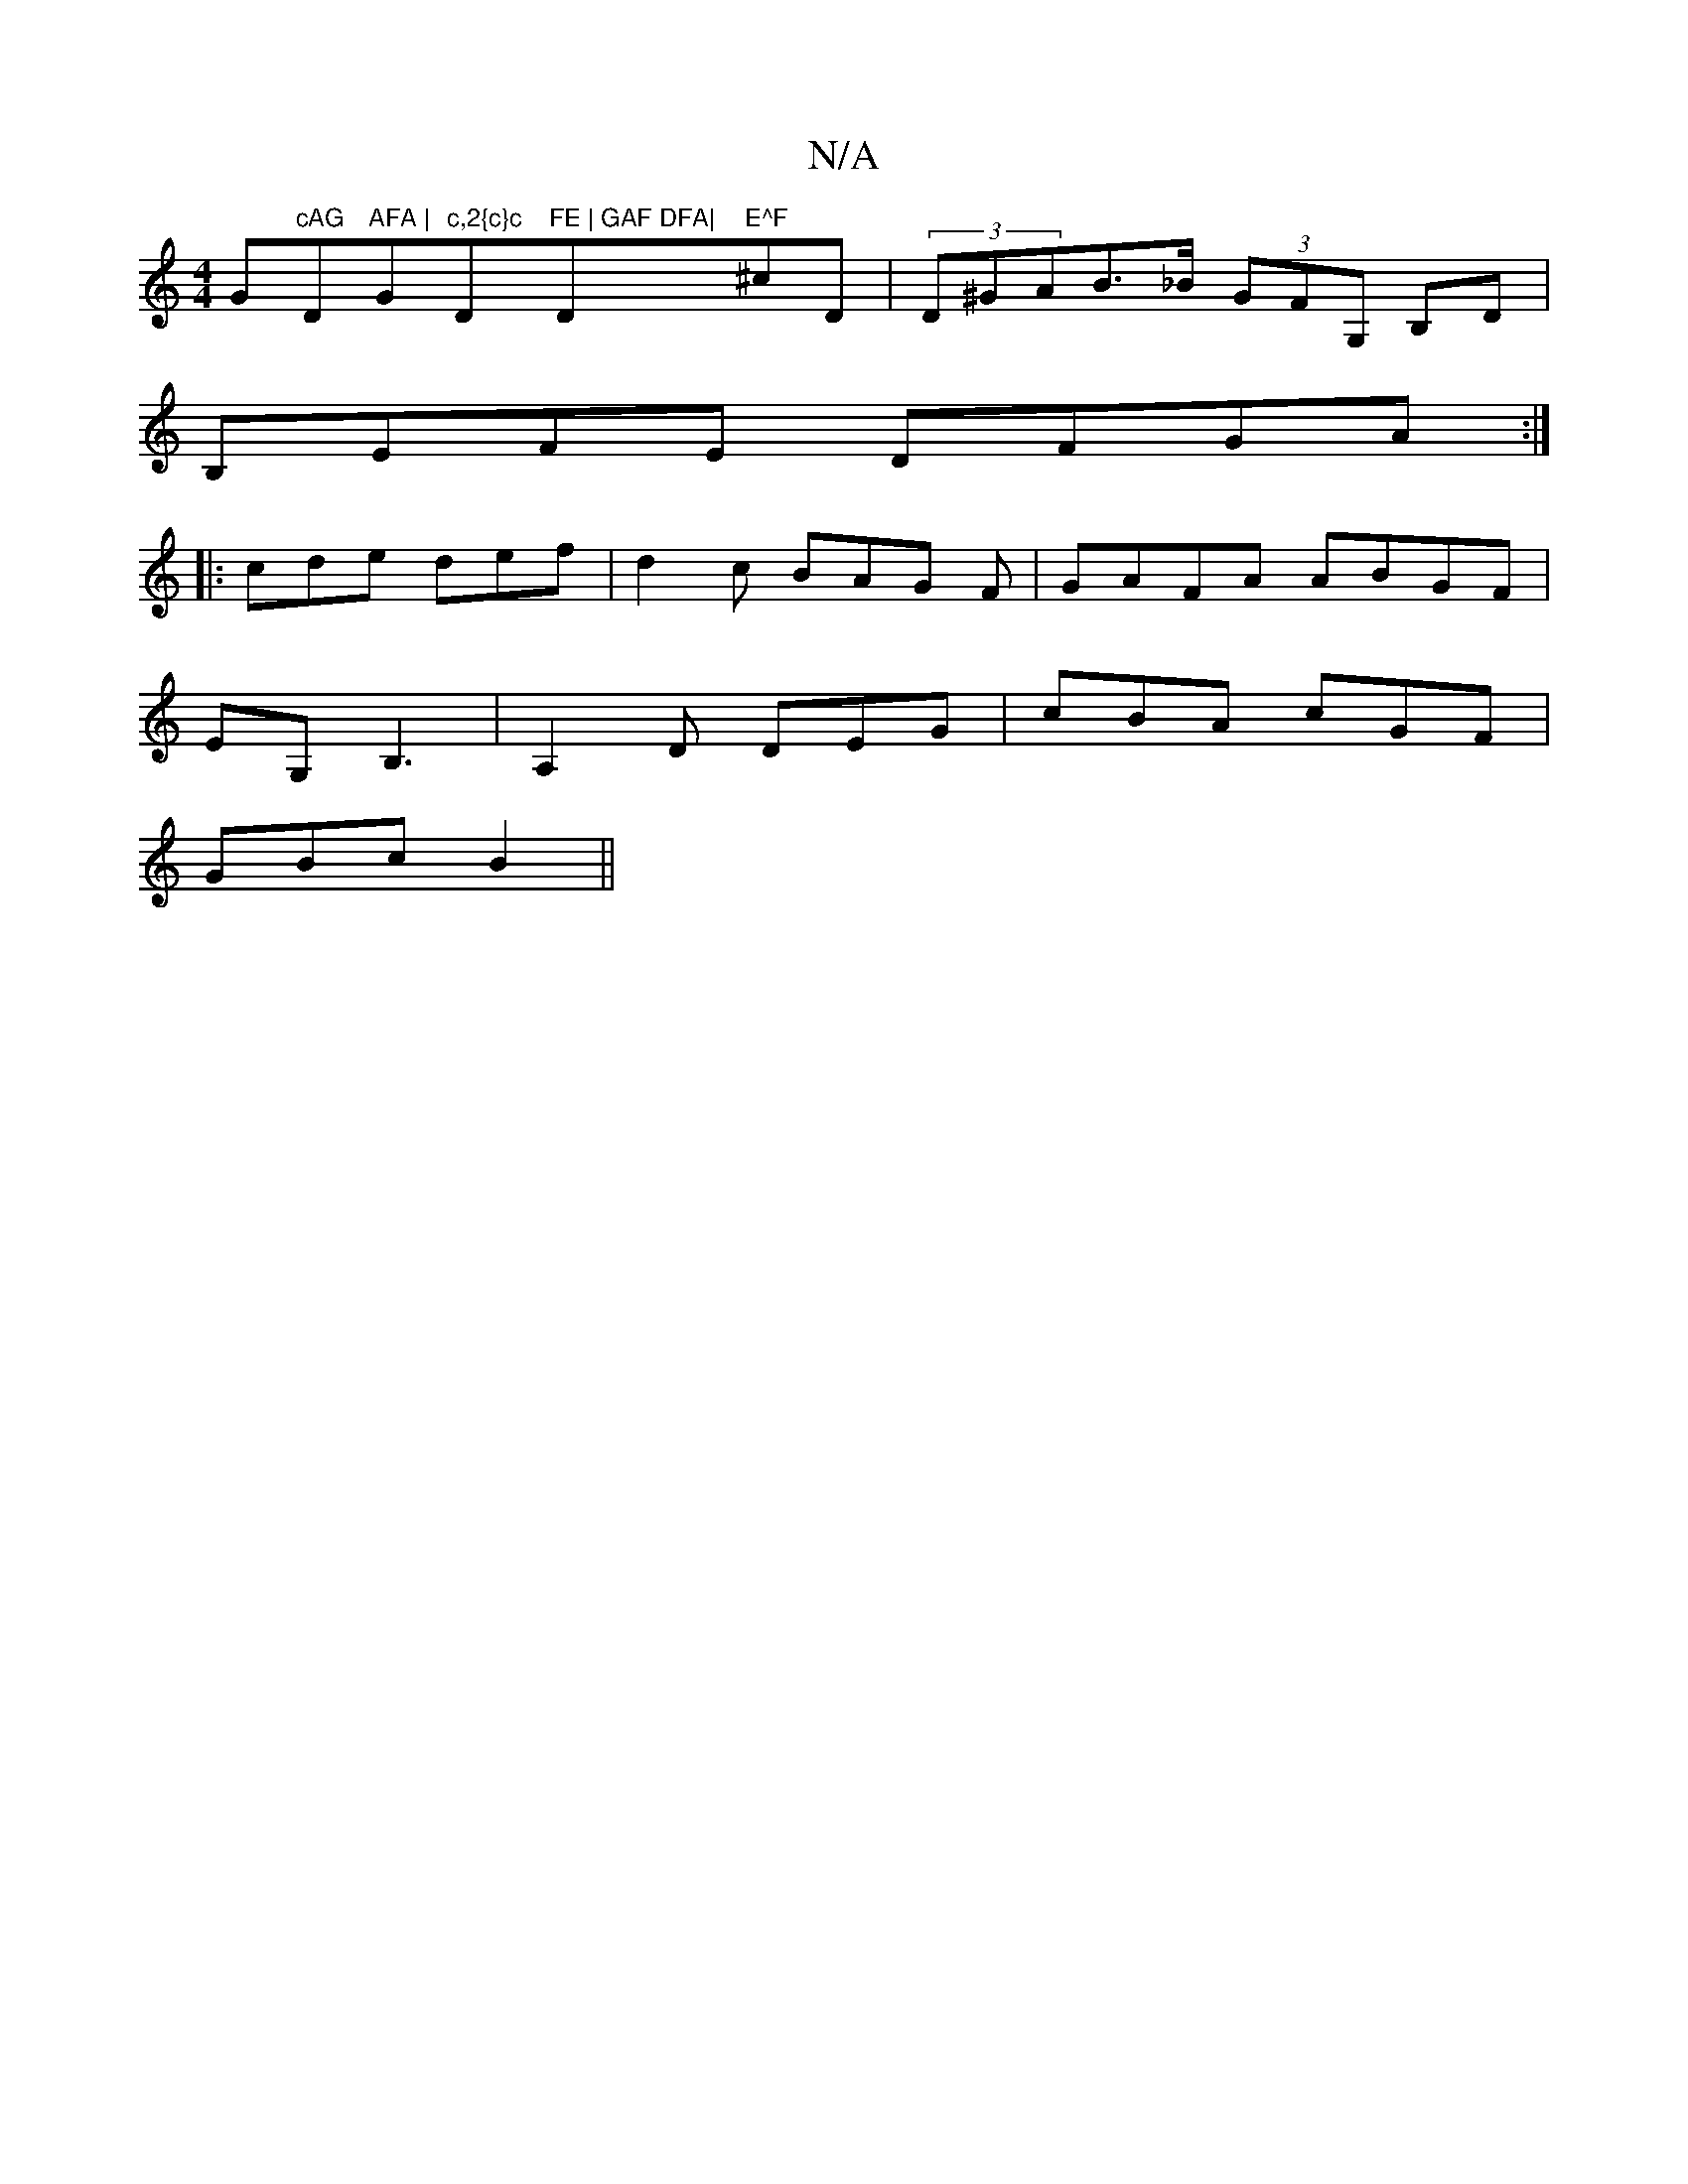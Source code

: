 X:1
T:N/A
M:4/4
R:N/A
K:Cmajor
G"cAG "D"AFA |"G"c,2{c}c "D"FE | GAF DFA|"D"E^F"^cD|(3D^GAB>_B (3GFG, B,D|
B,EFE DFGA :|
|: cde def | d2 c BAG F|GAFA ABGF|
EG,B,3 | A,2 D DEG | cBA cGF |
GBc B2 ||

|B,D C6 :|
|: ~f3 edB dgf|egf gag|